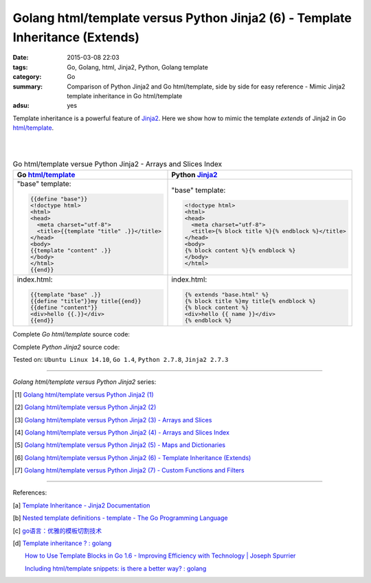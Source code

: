 Golang html/template versus Python Jinja2 (6) - Template Inheritance (Extends)
##############################################################################

:date: 2015-03-08 22:03
:tags: Go, Golang, html, Jinja2, Python, Golang template
:category: Go
:summary: Comparison of Python Jinja2 and Go html/template, side by side for
          easy reference - Mimic Jinja2 template inheritance in Go html/template
:adsu: yes


Template inheritance is a powerful feature of Jinja2_. Here we show how to mimic
the template *extends* of Jinja2 in Go `html/template`_.

|
|

.. list-table:: Go html/template versue Python Jinja2 - Arrays and Slices Index
   :header-rows: 1
   :class: table-syntax-diff

   * - Go `html/template`_
     - Python Jinja2_

   * - "base" template:

       .. code-block:: go

         {{define "base"}}
         <!doctype html>
         <html>
         <head>
           <meta charset="utf-8">
           <title>{{template "title" .}}</title>
         </head>
         <body>
         {{template "content" .}}
         </body>
         </html>
         {{end}}

     - "base" template:

       .. code-block:: python

         <!doctype html>
         <html>
         <head>
           <meta charset="utf-8">
           <title>{% block title %}{% endblock %}</title>
         </head>
         <body>
         {% block content %}{% endblock %}
         </body>
         </html>

   * - index.html:

       .. code-block:: go

         {{template "base" .}}
         {{define "title"}}my title{{end}}
         {{define "content"}}
         <div>hello {{.}}</div>
         {{end}}

     - index.html:

       .. code-block:: python

         {% extends "base.html" %}
         {% block title %}my title{% endblock %}
         {% block content %}
         <div>hello {{ name }}</div>
         {% endblock %}

Complete *Go html/template* source code:

.. show_github_file:: siongui userpages content/code/python-jinja2-vs-go-html-template/extends/base-go.html

.. show_github_file:: siongui userpages content/code/python-jinja2-vs-go-html-template/extends/index-go.html

.. show_github_file:: siongui userpages content/code/python-jinja2-vs-go-html-template/extends/extends.go

Complete *Python Jinja2* source code:

.. show_github_file:: siongui userpages content/code/python-jinja2-vs-go-html-template/extends/base.html

.. show_github_file:: siongui userpages content/code/python-jinja2-vs-go-html-template/extends/index.html

.. show_github_file:: siongui userpages content/code/python-jinja2-vs-go-html-template/extends/extends.py


Tested on: ``Ubuntu Linux 14.10``, ``Go 1.4``, ``Python 2.7.8``, ``Jinja2 2.7.3``

----

*Golang html/template versus Python Jinja2* series:

.. [1] `Golang html/template versus Python Jinja2 (1) <{filename}../../02/21/python-jinja2-vs-go-html-template-1%en.rst>`_

.. [2] `Golang html/template versus Python Jinja2 (2) <{filename}../../02/24/python-jinja2-vs-go-html-template-2%en.rst>`_

.. [3] `Golang html/template versus Python Jinja2 (3) - Arrays and Slices <{filename}../05/python-jinja2-vs-go-html-template-array-slice%en.rst>`_

.. [4] `Golang html/template versus Python Jinja2 (4) - Arrays and Slices Index <{filename}../06/python-jinja2-vs-go-html-template-array-slice-index%en.rst>`_

.. [5] `Golang html/template versus Python Jinja2 (5) - Maps and Dictionaries <{filename}../07/python-jinja2-vs-go-html-template-map-dictionary%en.rst>`_

.. [6] `Golang html/template versus Python Jinja2 (6) - Template Inheritance (Extends) <{filename}python-jinja2-vs-go-html-template-extends%en.rst>`_

.. [7] `Golang html/template versus Python Jinja2 (7) - Custom Functions and Filters <{filename}../12/python-jinja2-vs-go-html-template-function-and-filter%en.rst>`_

----

References:

.. [a] `Template Inheritance - Jinja2 Documentation <http://jinja.pocoo.org/docs/dev/templates/#template-inheritance>`_

.. [b] `Nested template definitions - template - The Go Programming Language <http://golang.org/pkg/text/template/#hdr-Nested_template_definitions>`_

.. [c] `go语言：优雅的模板切割技术 <http://studygolang.com/articles/2315>`_

.. [d] `Template inheritance ? : golang <https://www.reddit.com/r/golang/comments/4b5wx5/template_inheritance/>`_

       `How to Use Template Blocks in Go 1.6 - Improving Efficiency with Technology | Joseph Spurrier <http://www.josephspurrier.com/how-to-use-template-blocks-in-go-1-6/>`_

       `Including html/template snippets: is there a better way? : golang <https://www.reddit.com/r/golang/comments/27ls5a/including_htmltemplate_snippets_is_there_a_better/>`_


.. _html/template: http://golang.org/pkg/html/template/

.. _Jinja2: http://jinja.pocoo.org/docs/dev/
